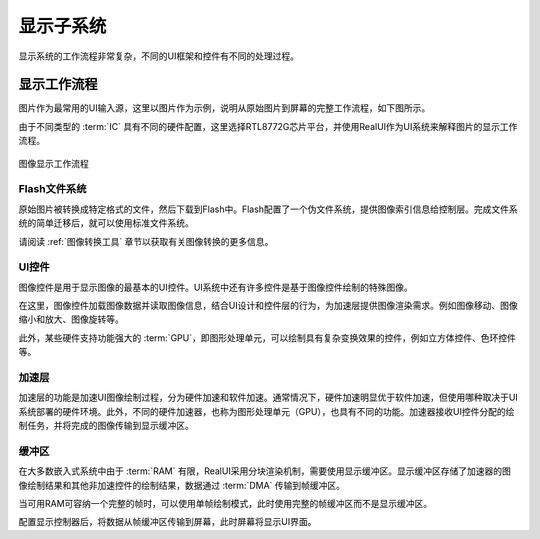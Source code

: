 ==========
显示子系统
==========

显示系统的工作流程非常复杂，不同的UI框架和控件有不同的处理过程。

显示工作流程
------------
图片作为最常用的UI输入源，这里以图片作为示例，说明从原始图片到屏幕的完整工作流程，如下图所示。

由于不同类型的 :term:`IC` 具有不同的硬件配置，这里选择RTL8772G芯片平台，并使用RealUI作为UI系统来解释图片的显示工作流程。

.. figure:: https://foruda.gitee.com/images/1703054242639518699/13e78a92_9325830.png
   :align: center
   :width: 200px

   图像显示工作流程

Flash文件系统
^^^^^^^^^^^^^
原始图片被转换成特定格式的文件，然后下载到Flash中。Flash配置了一个伪文件系统，提供图像索引信息给控制层。完成文件系统的简单迁移后，就可以使用标准文件系统。

请阅读 :ref:`图像转换工具` 章节以获取有关图像转换的更多信息。

UI控件
^^^^^^
图像控件是用于显示图像的最基本的UI控件。UI系统中还有许多控件是基于图像控件绘制的特殊图像。

在这里，图像控件加载图像数据并读取图像信息，结合UI设计和控件层的行为，为加速层提供图像渲染需求。例如图像移动、图像缩小和放大、图像旋转等。

此外，某些硬件支持功能强大的 :term:`GPU`，即图形处理单元，可以绘制具有复杂变换效果的控件，例如立方体控件、色环控件等。

加速层
^^^^^^
加速层的功能是加速UI图像绘制过程，分为硬件加速和软件加速。通常情况下，硬件加速明显优于软件加速，但使用哪种取决于UI系统部署的硬件环境。此外，不同的硬件加速器，也称为图形处理单元（GPU），也具有不同的功能。加速器接收UI控件分配的绘制任务，并将完成的图像传输到显示缓冲区。

缓冲区
^^^^^^
在大多数嵌入式系统中由于 :term:`RAM` 有限，RealUI采用分块渲染机制，需要使用显示缓冲区。显示缓冲区存储了加速器的图像绘制结果和其他非加速控件的绘制结果，数据通过 :term:`DMA` 传输到帧缓冲区。

当可用RAM可容纳一个完整的帧时，可以使用单帧绘制模式，此时使用完整的帧缓冲区而不是显示缓冲区。

配置显示控制器后，将数据从帧缓冲区传输到屏幕，此时屏幕将显示UI界面。
